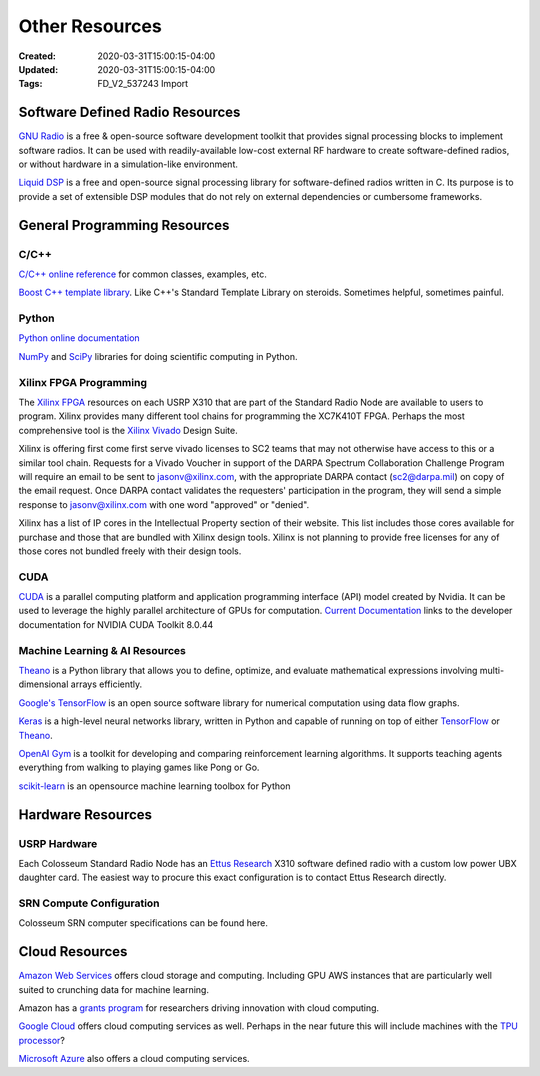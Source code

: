 Other Resources
==============

:Created: 2020-03-31T15:00:15-04:00
:Updated: 2020-03-31T15:00:15-04:00

:Tags: FD_V2_537243 Import

Software Defined Radio Resources
-------------------------------

`GNU Radio <http://gnuradio.org/>`_ is a free & open-source software development toolkit that provides signal processing blocks to implement software radios. It can be used with readily-available low-cost external RF hardware to create software-defined radios, or without hardware in a simulation-like environment. 

`Liquid DSP <http://liquidsdr.org/>`_ is a free and open-source signal processing library for software-defined radios written in C. Its purpose is to provide a set of extensible DSP modules that do not rely on external dependencies or cumbersome frameworks.

General Programming Resources
---------------------------

C/C++
~~~~~

`C/C++ online reference <http://en.cppreference.com/>`_ for common classes, examples, etc.

`Boost C++ template library <http://www.boost.org/>`_. Like C++'s Standard Template Library on steroids. Sometimes helpful, sometimes painful.

Python
~~~~~~

`Python online documentation <http://docs.python.org/tutorial/>`_

`NumPy <http://www.numpy.org/>`_ and `SciPy <https://www.scipy.org/>`_ libraries for doing scientific computing in Python.

Xilinx FPGA Programming
~~~~~~~~~~~~~~~~~~~~~

The `Xilinx FPGA <http://www.xilinx.com/support/documentation/data_sheets/ds180_7Series_Overview.pdf>`_ resources on each USRP X310 that are part of the Standard Radio Node are available to users to program. Xilinx provides many different tool chains for programming the XC7K410T FPGA. Perhaps the most comprehensive tool is the `Xilinx Vivado <https://www.xilinx.com/products/design-tools/vivado.html>`_ Design Suite.

Xilinx is offering first come first serve vivado licenses to SC2 teams that may not otherwise have access to this or a similar tool chain. Requests for a Vivado Voucher in support of the DARPA Spectrum Collaboration Challenge Program will require an email to be sent to jasonv@xilinx.com, with the appropriate DARPA contact (sc2@darpa.mil) on copy of the email request. Once DARPA contact validates the requesters' participation in the program, they will send a simple response to jasonv@xilinx.com with one word "approved" or "denied".

Xilinx has a list of IP cores in the Intellectual Property section of their website. This list includes those cores available for purchase and those that are bundled with Xilinx design tools. Xilinx is not planning to provide free licenses for any of those cores not bundled freely with their design tools. 

CUDA
~~~~

`CUDA <https://developer.nvidia.com/cuda-zone>`_ is a parallel computing platform and application programming interface (API) model created by Nvidia. It can be used to leverage the highly parallel architecture of GPUs for computation. `Current Documentation <http://docs.nvidia.com/cuda/#axzz4WKeQceu2>`_ links to the developer documentation for NVIDIA CUDA Toolkit 8.0.44

Machine Learning & AI Resources
~~~~~~~~~~~~~~~~~~~~~~~~~~~~~

`Theano <http://deeplearning.net/software/theano/>`_ is a Python library that allows you to define, optimize, and evaluate mathematical expressions involving multi-dimensional arrays efficiently.

`Google's TensorFlow <https://www.tensorflow.org/>`_ is an open source software library for numerical computation using data flow graphs.

`Keras <https://keras.io/>`_ is a high-level neural networks library, written in Python and capable of running on top of either `TensorFlow <https://www.tensorflow.org/>`_ or `Theano <http://deeplearning.net/software/theano/>`_.

`OpenAI Gym <https://gym.openai.com/>`_ is a toolkit for developing and comparing reinforcement learning algorithms. It supports teaching agents everything from walking to playing games like Pong or Go.

`scikit-learn <http://scikit-learn.org/stable/>`_ is an opensource machine learning toolbox for Python

Hardware Resources
----------------

USRP Hardware
~~~~~~~~~~~

Each Colosseum Standard Radio Node has an `Ettus Research <https://www.ettus.com/>`_ X310 software defined radio with a custom low power UBX daughter card. The easiest way to procure this exact configuration is to contact Ettus Research directly.

SRN Compute Configuration
~~~~~~~~~~~~~~~~~~~~~~~

Colosseum SRN computer specifications can be found here.

Cloud Resources
-------------

`Amazon Web Services <https://aws.amazon.com/>`_ offers cloud storage and computing. Including GPU AWS instances that are particularly well suited to crunching data for machine learning.

Amazon has a `grants program <https://aws.amazon.com/grants/>`_ for researchers driving innovation with cloud computing.  

`Google Cloud <https://cloud.google.com/>`_ offers cloud computing services as well. Perhaps in the near future this will include machines with the `TPU processor <https://cloudplatform.googleblog.com/2016/05/Google-supercharges-machine-learning-tasks-with-custom-chip.html>`_? 

`Microsoft Azure <https://azure.microsoft.com/>`_ also offers a cloud computing services.